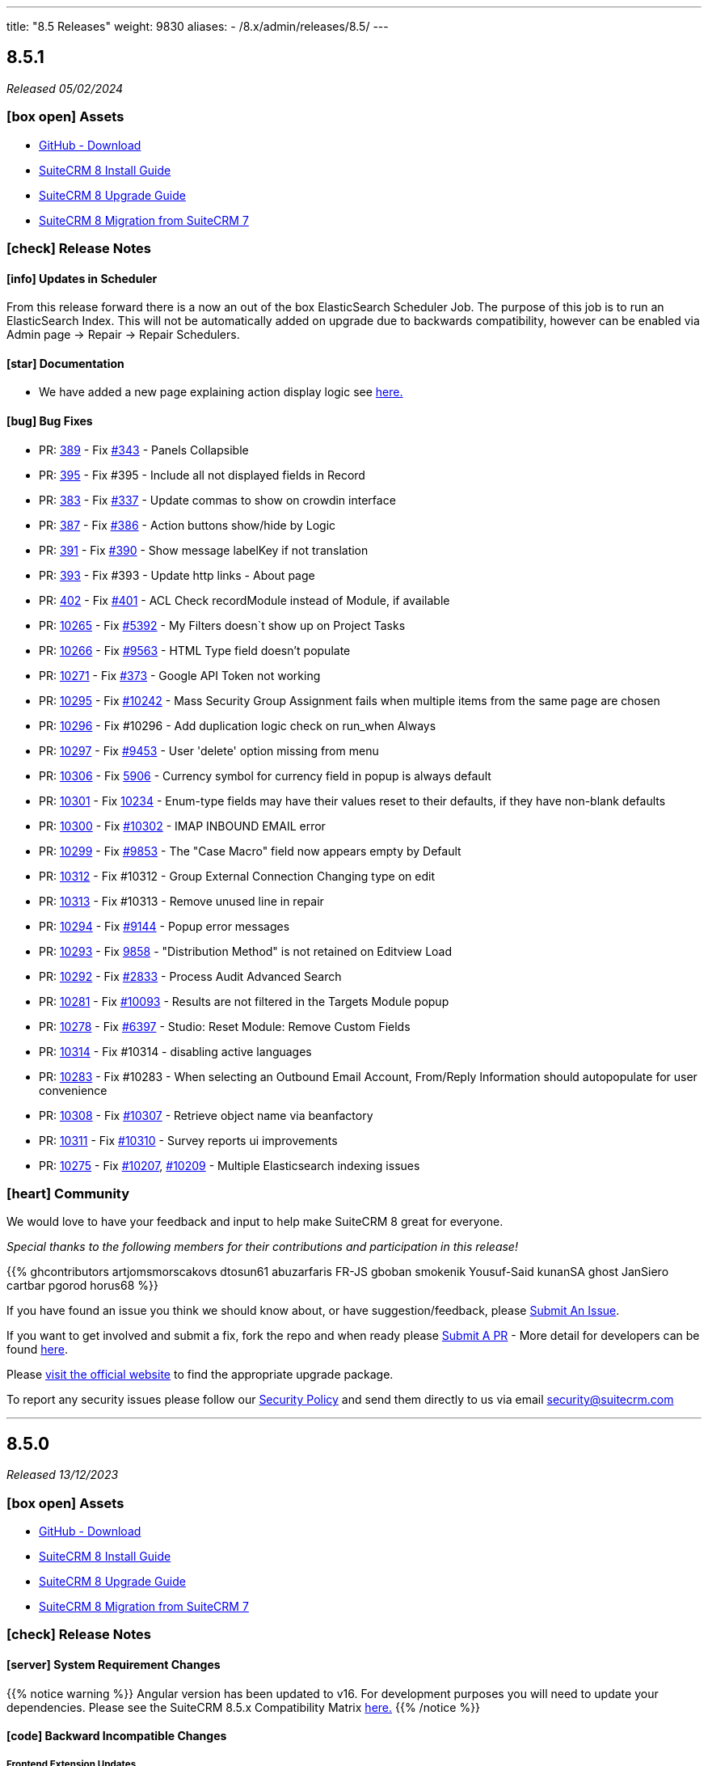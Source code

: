 ---
title: "8.5 Releases"
weight: 9830
aliases:
  - /8.x/admin/releases/8.5/
---

:toc:
:toc-title:
:toclevels: 1
:icons: font
:imagesdir: /images/en/8.x/admin/release

== 8.5.1

_Released 05/02/2024_

=== icon:box-open[] Assets

* https://github.com/salesagility/SuiteCRM-Core/releases/tag/v8.5.1[GitHub - Download]
* link:../../installation-guide/downloading-installing[SuiteCRM 8 Install Guide]
* link:../../upgrading[SuiteCRM 8 Upgrade Guide]
* link:../../legacy-migration/8.2.0-legacy-migration/[SuiteCRM 8 Migration from SuiteCRM 7]

===  icon:check[] Release Notes

==== icon:info[] Updates in Scheduler

From this release forward there is a now an out of the box ElasticSearch Scheduler Job. The purpose of this job is to run an ElasticSearch Index.
This will not be automatically added on upgrade due to backwards compatibility, however can be enabled via Admin page -> Repair ->
Repair Schedulers.

==== icon:star[] Documentation

* We have added a new page explaining action display logic see link:../../../developer/extensions/frontend/logic/action-logic/fe-extensions-display-action-logic[here.]

==== icon:bug[] Bug Fixes

* PR: https://github.com/salesagility/SuiteCRM-Core/pull/389[389] - Fix https://github.com/salesagility/SuiteCRM-Core/issues/343[#343] - Panels Collapsible
* PR: https://github.com/salesagility/SuiteCRM-Core/pull/395[395] - Fix #395 - Include all not displayed fields in Record
* PR: https://github.com/salesagility/SuiteCRM-Core/pull/383[383] - Fix https://github.com/salesagility/SuiteCRM-Core/pull/337[#337] - Update commas to show on crowdin interface
* PR: https://github.com/salesagility/SuiteCRM-Core/pull/387[387] - Fix https://github.com/salesagility/SuiteCRM-Core/issues/386[#386] - Action buttons show/hide by Logic
* PR: https://github.com/salesagility/SuiteCRM-Core/pull/391[391] - Fix https://github.com/salesagility/SuiteCRM-Core/issues/390[#390] - Show message labelKey if not translation
* PR: https://github.com/salesagility/SuiteCRM-Core/pull/393[393] - Fix #393 - Update http links - About page
* PR: https://github.com/salesagility/SuiteCRM-Core/pull/402[402] - Fix https://github.com/salesagility/SuiteCRM-Core/issues/401[#401] - ACL Check recordModule instead of Module, if available
* PR: https://github.com/salesagility/SuiteCRM/pull/10265[10265] - Fix https://github.com/salesagility/SuiteCRM/issues/5392[#5392] - My Filters doesn`t show up on Project Tasks
* PR: https://github.com/salesagility/SuiteCRM/pull/10266[10266] - Fix https://github.com/salesagility/SuiteCRM/issues/9563[#9563] - HTML Type field doesn't populate
* PR: https://github.com/salesagility/SuiteCRM/pull/10271[10271] - Fix https://github.com/salesagility/SuiteCRM-Core/issues/373[#373] - Google API Token not working
* PR: https://github.com/salesagility/SuiteCRM/pull/10295[10295] - Fix https://github.com/salesagility/SuiteCRM/issues/10242[#10242] - Mass Security Group Assignment fails when multiple items from the same page are chosen
* PR: https://github.com/salesagility/SuiteCRM/pull/10296[10296] - Fix #10296 - Add duplication logic check on run_when Always
* PR: https://github.com/salesagility/SuiteCRM/pull/10297[10297] - Fix https://github.com/salesagility/SuiteCRM/issues/9453[#9453] - User 'delete' option missing from menu
* PR: https://github.com/salesagility/SuiteCRM/pull/10306[10306] - Fix https://github.com/salesagility/SuiteCRM/issues/5906[5906] -  Currency symbol for currency field in popup is always default
* PR: https://github.com/salesagility/SuiteCRM/pull/10301[10301] - Fix https://github.com/salesagility/SuiteCRM/issues/10234[10234] - Enum-type fields may have their values reset to their defaults, if they have non-blank defaults
* PR: https://github.com/salesagility/SuiteCRM/pull/10300[10300] - Fix https://github.com/salesagility/SuiteCRM/issues/10302[#10302] - IMAP INBOUND EMAIL error
* PR: https://github.com/salesagility/SuiteCRM/pull/10299[10299] - Fix https://github.com/salesagility/SuiteCRM/issues/9853[#9853] - The "Case Macro" field now appears empty by Default
* PR: https://github.com/salesagility/SuiteCRM/pull/10312[10312] - Fix #10312 - Group External Connection Changing type on edit
* PR: https://github.com/salesagility/SuiteCRM/pull/10313[10313] - Fix #10313 - Remove unused line in repair
* PR: https://github.com/salesagility/SuiteCRM/pull/10294[10294] - Fix https://github.com/salesagility/SuiteCRM/issues/9144[#9144] - Popup error messages
* PR: https://github.com/salesagility/SuiteCRM/pull/10293[10293] - Fix https://github.com/salesagility/SuiteCRM/issues/9858[9858] -  "Distribution Method" is not retained on Editview Load
* PR: https://github.com/salesagility/SuiteCRM/pull/10292[10292] - Fix https://github.com/salesagility/SuiteCRM/issues/2833[#2833] - Process Audit Advanced Search
* PR: https://github.com/salesagility/SuiteCRM/pull/10281[10281] - Fix https://github.com/salesagility/SuiteCRM/issues/10093[#10093] - Results are not filtered in the Targets Module popup
* PR: https://github.com/salesagility/SuiteCRM/pull/10278[10278] - Fix https://github.com/salesagility/SuiteCRM/issues/6397[#6397] - Studio: Reset Module: Remove Custom Fields
* PR: https://github.com/salesagility/SuiteCRM/pull/10314[10314] - Fix #10314 - disabling active languages
* PR: https://github.com/salesagility/SuiteCRM/pull/10283[10283] - Fix #10283 - When selecting an Outbound Email Account, From/Reply Information should autopopulate for user convenience
* PR: https://github.com/salesagility/SuiteCRM/pull/10308[10308] - Fix https://github.com/salesagility/SuiteCRM/issues/10307[#10307] - Retrieve object name via beanfactory
* PR: https://github.com/salesagility/SuiteCRM/pull/10311[10311] - Fix https://github.com/salesagility/SuiteCRM/issues/10310[#10310] - Survey reports ui improvements
* PR: https://github.com/salesagility/SuiteCRM/pull/10275[10275] - Fix https://github.com/salesagility/SuiteCRM/issues/10207[#10207], https://github.com/salesagility/SuiteCRM/issues/10209[#10209] - Multiple Elasticsearch indexing issues

=== icon:heart[] Community

We would love to have your feedback and input to help make SuiteCRM 8 great for everyone.

_Special thanks to the following members for their contributions and participation in this release!_

{{% ghcontributors artjomsmorscakovs dtosun61 abuzarfaris FR-JS gboban smokenik Yousuf-Said kunanSA ghost JanSiero cartbar pgorod horus68 %}}

If you have found an issue you think we should know about, or have suggestion/feedback, please link:https://github.com/salesagility/SuiteCRM-Core/issues[Submit An Issue].

If you want to get involved and submit a fix, fork the repo and when ready please link:https://github.com/salesagility/SuiteCRM-Core/pulls[Submit A PR] - More detail for developers can be found link:https://docs.suitecrm.com/8.x/developer/installation-guide/[here].

Please link:https://suitecrm.com/suitecrm-pre-release/[visit the official website] to find the appropriate upgrade package.

To report any security issues please follow our link:../../../../community/security-policy[Security Policy] and send them directly to us via email security@suitecrm.com

'''

== 8.5.0

_Released 13/12/2023_

=== icon:box-open[] Assets

* https://github.com/salesagility/SuiteCRM-Core/releases/tag/v8.5.0[GitHub - Download]
* link:../../installation-guide/downloading-installing[SuiteCRM 8 Install Guide]
* link:../../upgrading[SuiteCRM 8 Upgrade Guide]
* link:../../legacy-migration/8.2.0-legacy-migration/[SuiteCRM 8 Migration from SuiteCRM 7]

===  icon:check[] Release Notes

==== icon:server[] System Requirement Changes

{{% notice warning %}}
Angular version has been updated to v16. For development purposes you will need to update your dependencies. Please see the SuiteCRM 8.5.x Compatibility Matrix link:../../compatibility-matrix/[here.]
{{% /notice %}}


==== icon:code[] Backward Incompatible Changes

===== Frontend Extension Updates

With the upgrade to angular v16 the version of the `@angular-architects/module-federation` lib has also been updated.

Previously built extensions will need to be updated. Please read the link:../../../developer/extensions/frontend/migration/migration-8.5/[Frontend extension - Migrate to SuiteCRM 8.5+] guide for information on how to upgrade.


==== icon:star[] Enhancements

===== Cache Upgrade

We have added Symfony caching to backend metadata calls. On average this reduces the app metadata graphql calls from 429ms to 323ms.

We have applied several actions that reset the cache which include:

* Saving in User Profile
* Applying Menu Configuration changes
* Saving Password Management changes
* etc...

If there is any reason this might not be working, cache can also be reset by running a `Repair and Rebuild` from within
the `Admin`->`Repair` menu.

===== Quick Filters

Quick Filters have now been added to SuiteCRM 8!

Quick Filters are new option on list view saved filters. They allow easy access to filters and easy switching between frequently used filters (as depicted on the following gif).

To learn more about see the link:../../../features/filters/quick-filters/quick-filters[Quick Filters documentation]

image:quick-filter-demo-docs.gif[Quick Filters Demo]


===== Mobile Adjustments

We have made some minor adjustments to the mobile view, where Insights are now disabled by default.

image:mobile-adjustments.png[Mobile Adjustments]

When Insights are selected it will now show instead of the listview.

image:Mobile-Insights.png[Mobile Insights]

To return to listview, you can disable insights.

=== icon:heart[] Community

We would love to have your feedback and input to help make SuiteCRM 8 great for everyone.

If you have found an issue you think we should know about, or have suggestion/feedback, please link:https://github.com/salesagility/SuiteCRM-Core/issues[Submit An Issue].

If you want to get involved and submit a fix, fork the repo and when ready please link:https://github.com/salesagility/SuiteCRM-Core/pulls[Submit A PR] - More detail for developers can be found link:https://docs.suitecrm.com/8.x/developer/installation-guide/[here].

Please link:https://suitecrm.com/suitecrm-pre-release/[visit the official website] to find the appropriate upgrade package.

To report any security issues please follow our Security Process and send them directly to us via email security@suitecrm.com

'''
